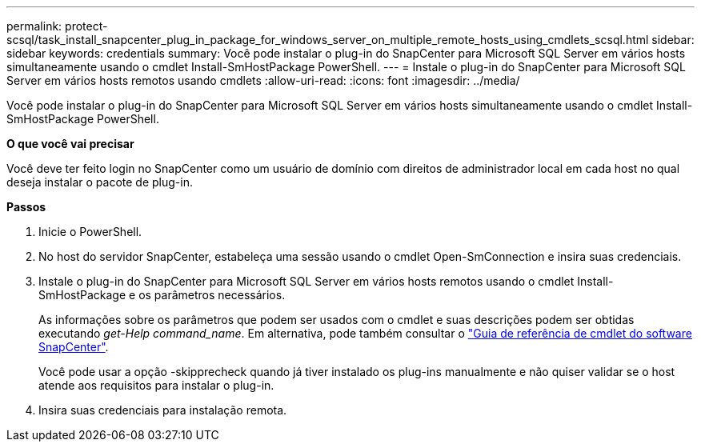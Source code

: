 ---
permalink: protect-scsql/task_install_snapcenter_plug_in_package_for_windows_server_on_multiple_remote_hosts_using_cmdlets_scsql.html 
sidebar: sidebar 
keywords: credentials 
summary: Você pode instalar o plug-in do SnapCenter para Microsoft SQL Server em vários hosts simultaneamente usando o cmdlet Install-SmHostPackage PowerShell. 
---
= Instale o plug-in do SnapCenter para Microsoft SQL Server em vários hosts remotos usando cmdlets
:allow-uri-read: 
:icons: font
:imagesdir: ../media/


[role="lead"]
Você pode instalar o plug-in do SnapCenter para Microsoft SQL Server em vários hosts simultaneamente usando o cmdlet Install-SmHostPackage PowerShell.

*O que você vai precisar*

Você deve ter feito login no SnapCenter como um usuário de domínio com direitos de administrador local em cada host no qual deseja instalar o pacote de plug-in.

*Passos*

. Inicie o PowerShell.
. No host do servidor SnapCenter, estabeleça uma sessão usando o cmdlet Open-SmConnection e insira suas credenciais.
. Instale o plug-in do SnapCenter para Microsoft SQL Server em vários hosts remotos usando o cmdlet Install-SmHostPackage e os parâmetros necessários.
+
As informações sobre os parâmetros que podem ser usados com o cmdlet e suas descrições podem ser obtidas executando _get-Help command_name_. Em alternativa, pode também consultar o https://library.netapp.com/ecm/ecm_download_file/ECMLP2885482["Guia de referência de cmdlet do software SnapCenter"^].

+
Você pode usar a opção -skipprecheck quando já tiver instalado os plug-ins manualmente e não quiser validar se o host atende aos requisitos para instalar o plug-in.

. Insira suas credenciais para instalação remota.

